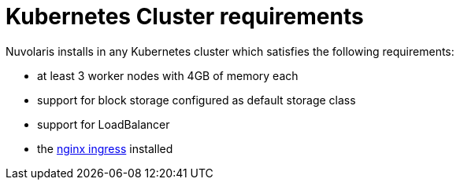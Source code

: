 = Kubernetes Cluster requirements

Nuvolaris installs in any Kubernetes cluster which satisfies the following requirements:

- at least 3 worker nodes with 4GB of memory each
- support for block storage configured as default storage class
- support for LoadBalancer
- the https://github.com/kubernetes/ingress-nginx[nginx ingress] installed